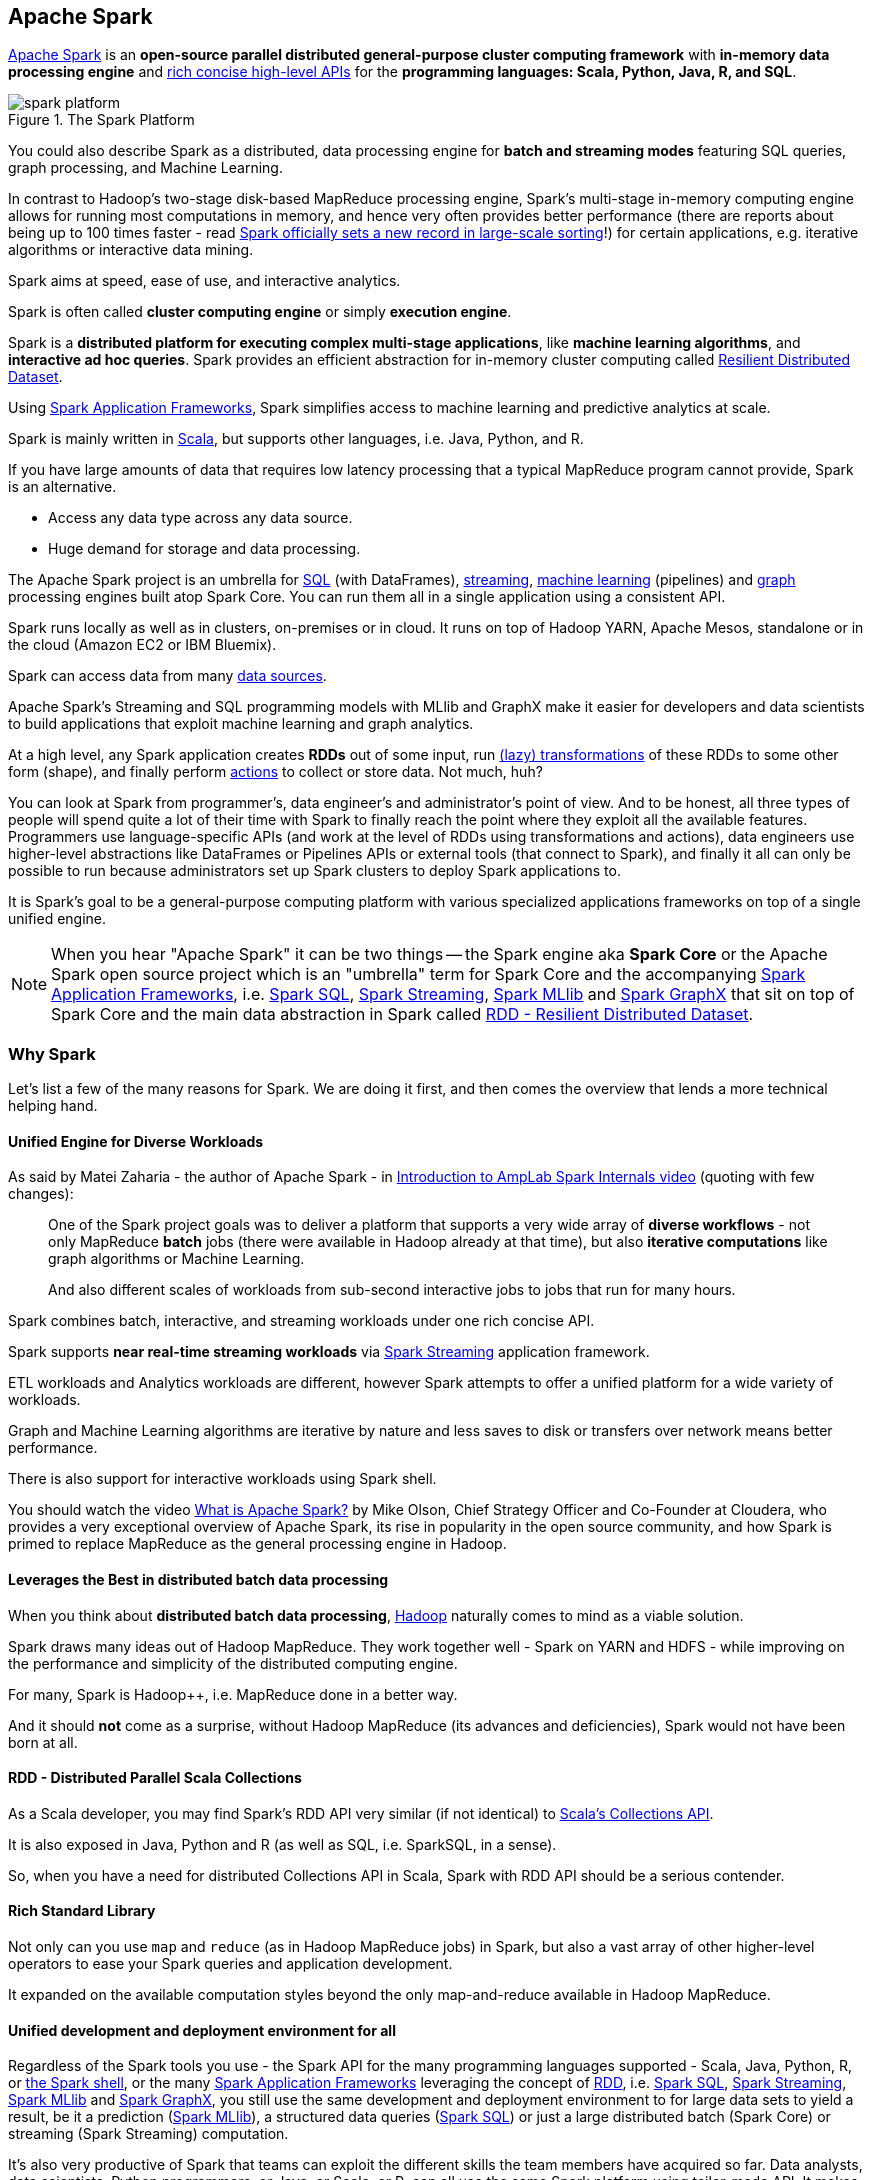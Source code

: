 == Apache Spark

http://spark.apache.org/[Apache Spark] is an *open-source parallel distributed general-purpose cluster computing framework* with *in-memory data processing engine* and <<unified-api, rich concise high-level APIs>> for the *programming languages: Scala, Python, Java, R, and SQL*.

.The Spark Platform
image::diagrams/spark-platform.png[align="center"]

You could also describe Spark as a distributed, data processing engine for *batch and streaming modes* featuring SQL queries, graph processing, and Machine Learning.

In contrast to Hadoop’s two-stage disk-based MapReduce processing engine, Spark’s multi-stage in-memory computing engine allows for running most computations in memory, and hence very often provides better performance (there are reports about being up to 100 times faster - read https://databricks.com/blog/2014/11/05/spark-officially-sets-a-new-record-in-large-scale-sorting.html[Spark officially sets a new record in large-scale sorting]!) for certain applications, e.g. iterative algorithms or interactive data mining.

Spark aims at speed, ease of use, and interactive analytics.

Spark is often called *cluster computing engine* or simply *execution engine*.

Spark is a *distributed platform for executing complex multi-stage applications*, like *machine learning algorithms*, and *interactive ad hoc queries*. Spark provides an efficient abstraction for in-memory cluster computing called link:spark-rdd.adoc[Resilient Distributed Dataset].

Using link:spark-frameworks.adoc[Spark Application Frameworks], Spark simplifies access to machine learning and predictive analytics at scale.

Spark is mainly written in http://scala-lang.org/[Scala], but supports other languages, i.e. Java, Python, and R.

If you have large amounts of data that requires low latency processing that a typical MapReduce program cannot provide, Spark is an alternative.

* Access any data type across any data source.
* Huge demand for storage and data processing.

The Apache Spark project is an umbrella for http://spark.apache.org/sql/[SQL] (with DataFrames), http://spark.apache.org/streaming/[streaming], http://spark.apache.org/mllib/[machine learning] (pipelines) and http://spark.apache.org/graphx/[graph] processing engines built atop Spark Core. You can run them all in a single application using a consistent API.

Spark runs locally as well as in clusters, on-premises or in cloud. It runs on top of Hadoop YARN, Apache Mesos, standalone or in the cloud (Amazon EC2 or IBM Bluemix).

Spark can access data from many link:spark-data-sources.adoc[data sources].

Apache Spark's Streaming and SQL programming models with MLlib and GraphX make it easier for developers and data scientists to build applications that exploit machine learning and graph analytics.

At a high level, any Spark application creates *RDDs* out of some input, run link:spark-rdd.adoc[(lazy) transformations] of these RDDs to some other form (shape), and finally perform link:spark-rdd.adoc[actions] to collect or store data. Not much, huh?

You can look at Spark from programmer's, data engineer's and administrator's point of view. And to be honest, all three types of people will spend quite a lot of their time with Spark to finally reach the point where they exploit all the available features. Programmers use language-specific APIs (and work at the level of RDDs using transformations and actions), data engineers use higher-level abstractions like DataFrames or Pipelines APIs or external tools (that connect to Spark), and finally it all can only be possible to run because administrators set up Spark clusters to deploy Spark applications to.

It is Spark's goal to be a general-purpose computing platform with various specialized applications frameworks on top of a single unified engine.

NOTE: When you hear "Apache Spark" it can be two things -- the Spark engine aka *Spark Core* or the Apache Spark open source project which is an "umbrella" term for Spark Core and the accompanying link:spark-frameworks.adoc[Spark Application Frameworks], i.e. link:spark-sql.adoc[Spark SQL], link:spark-streaming.adoc[Spark Streaming], link:spark-mllib.adoc[Spark MLlib] and link:spark-graphx.adoc[Spark GraphX] that sit on top of Spark Core and the main data abstraction in Spark called link:spark-rdd.adoc[RDD - Resilient Distributed Dataset].

=== [[why-spark]] Why Spark

Let's list a few of the many reasons for Spark. We are doing it first, and then comes the overview that lends a more technical helping hand.

==== Unified Engine for Diverse Workloads

As said by Matei Zaharia - the author of Apache Spark - in https://youtu.be/49Hr5xZyTEA[Introduction to AmpLab Spark Internals video] (quoting with few changes):

> One of the Spark project goals was to deliver a platform that supports a very wide array of *diverse workflows* - not only MapReduce *batch* jobs (there were available in Hadoop already at that time), but also *iterative computations* like graph algorithms or Machine Learning.
>
> And also different scales of workloads from sub-second interactive jobs to jobs that run for many hours.

Spark combines batch, interactive, and streaming workloads under one rich concise API.

Spark supports *near real-time streaming workloads* via link:spark-streaming.adoc[Spark Streaming] application framework.

ETL workloads and Analytics workloads are different, however Spark attempts to offer a unified platform for a wide variety of workloads.

Graph and Machine Learning algorithms are iterative by nature and less saves to disk or transfers over network means better performance.

There is also support for interactive workloads using Spark shell.

You should watch the video https://youtu.be/SxAxAhn-BDU[What is Apache Spark?] by Mike Olson, Chief Strategy Officer and Co-Founder at Cloudera, who provides a very exceptional overview of Apache Spark, its rise in popularity in the open source community, and how Spark is primed to replace MapReduce as the general processing engine in Hadoop.

==== Leverages the Best in distributed batch data processing

When you think about *distributed batch data processing*, link:spark-hadoop.adoc[Hadoop] naturally comes to mind as a viable solution.

Spark draws many ideas out of Hadoop MapReduce. They work together well - Spark on YARN and HDFS - while improving on the performance and simplicity of the distributed computing engine.

For many, Spark is Hadoop++, i.e. MapReduce done in a better way.

And it should *not* come as a surprise, without Hadoop MapReduce (its advances and deficiencies), Spark would not have been born at all.

==== RDD - Distributed Parallel Scala Collections

As a Scala developer, you may find Spark's RDD API very similar (if not identical) to http://www.scala-lang.org/docu/files/collections-api/collections.html[Scala's Collections API].

It is also exposed in Java, Python and R (as well as SQL, i.e. SparkSQL, in a sense).

So, when you have a need for distributed Collections API in Scala, Spark with RDD API should be a serious contender.

==== [[rich-standard-library]] Rich Standard Library

Not only can you use `map` and `reduce` (as in Hadoop MapReduce jobs) in Spark, but also a vast array of other higher-level operators to ease your Spark queries and application development.

It expanded on the available computation styles beyond the only map-and-reduce available in Hadoop MapReduce.

==== Unified development and deployment environment for all

Regardless of the Spark tools you use - the Spark API for the many programming languages supported - Scala, Java, Python, R, or link:spark-shell.adoc[the Spark shell], or the many link:spark-frameworks.adoc[Spark Application Frameworks] leveraging the concept of link:spark-rdd.adoc[RDD], i.e. link:spark-sql.adoc[Spark SQL], link:spark-streaming.adoc[Spark Streaming], link:spark-mllib.adoc[Spark MLlib] and link:spark-graphx.adoc[Spark GraphX], you still use the same development and deployment environment to for large data sets to yield a result, be it a prediction (link:spark-mllib.adoc[Spark MLlib]), a structured data queries (link:spark-sql.adoc[Spark SQL]) or just a large distributed batch (Spark Core) or streaming (Spark Streaming) computation.

It's also very productive of Spark that teams can exploit the different skills the team members have acquired so far. Data analysts, data scientists, Python programmers, or Java, or Scala, or R, can all use the same Spark platform using tailor-made API. It makes for bringing skilled people with their expertise in different programming languages together to a Spark project.

==== Interactive Exploration / Exploratory Analytics

It is also called _ad hoc queries_.

Using link:spark-shell.adoc[the Spark shell] you can execute computations to process large amount of data (_The Big Data_). It's all interactive and very useful to explore the data before final production release.

Also, using the Spark shell you can access any link:spark-cluster.adoc[Spark cluster] as if it was your local machine. Just point the Spark shell to a 20-node of 10TB RAM memory in total (using `--master`) and use all the components (and their abstractions) like Spark SQL, Spark MLlib, link:spark-streaming.adoc[Spark Streaming], and Spark GraphX.

Depending on your needs and skills, you may see a better fit for SQL vs programming APIs or apply machine learning algorithms (Spark MLlib) from data in graph data structures (Spark GraphX).

==== Single Environment

Regardless of which programming language you are good at, be it Scala, Java, Python, R or SQL, you can use the same single clustered runtime environment for prototyping, ad hoc queries, and deploying your applications leveraging the many ingestion data points offered by the Spark platform.

You can be as low-level as using RDD API directly or leverage higher-level APIs of Spark SQL (Datasets), Spark MLlib (ML Pipelines), Spark GraphX (Graphs) or link:spark-streaming.adoc[Spark Streaming] (DStreams).

Or use them all in a single application.

The single programming model and execution engine for different kinds of workloads simplify development and deployment architectures.

==== Rich set of supported data sources

Spark can read from many types of data sources - relational, NoSQL, file systems, etc.

Both, input and output data sources, allow programmers and data engineers use Spark as the platform with the large amount of data that is read from or saved to for processing, interactively (using Spark shell) or in applications.

==== Tools unavailable then, at your fingertips now

As much and often as it's recommended http://c2.com/cgi/wiki?PickTheRightToolForTheJob[to pick the right tool for the job], it's not always feasible. Time, personal preference, operating system you work on are all factors to decide what is right at a time (and using a hammer can be a reasonable choice).

Spark embraces many concepts in a single unified development and runtime environment.

* Machine learning that is so tool- and feature-rich in Python, e.g. SciKit library, can now be used by Scala developers (as Pipeline API in Spark MLlib or calling `pipe()`).
* DataFrames from R are available in Scala, Java, Python, R APIs.
* Single node computations in machine learning algorithms are migrated to their distributed versions in Spark MLlib.

This single platform gives plenty of opportunities for Python, Scala, Java, and R programmers as well as data engineers (SparkR) and scientists (using proprietary enterprise data warehousesthe with Thrift JDBC/ODBC server in Spark SQL).

Mind the proverb https://en.wiktionary.org/wiki/if_all_you_have_is_a_hammer,_everything_looks_like_a_nail[if all you have is a hammer, everything looks like a nail], too.

==== Low-level Optimizations

Apache Spark uses a link:spark-dagscheduler.adoc[directed acyclic graph (DAG) of computation stages] (aka *execution DAG*). It postpones any processing until really required for actions. Spark's *lazy evaluation* gives plenty of opportunities to induce low-level optimizations (so users have to know less to do more).

Mind the proverb https://en.wiktionary.org/wiki/less_is_more[less is more].

==== Excels at low-latency iterative workloads

Spark supports diverse workloads, but successfully targets low-latency iterative ones. They are often used in Machine Learning and graph algorithms.

Many Machine Learning algorithms require plenty of iterations before the result models get optimal, like logistic regression. The same applies to graph algorithms to traverse all the nodes and edges when needed. Such computations can increase their performance when the interim partial results are stored in memory or at very fast solid state drives.

Spark can link:spark-rdd-caching.adoc[cache intermediate data in memory for faster model building and training]. Once the data is loaded to memory (as an initial step), reusing it multiple times incurs no performance slowdowns.

Also, graph algorithms can traverse graphs one connection per iteration with the partial result in memory.

Less disk access and network can make a huge difference when you need to process lots of data, esp. when it is a BIG Data.

==== ETL done easier

Spark gives *Extract, Transform and Load (ETL)* a new look with the many programming languages supported - Scala, Java, Python (less likely R). You can use them all or pick the best for a problem.

Scala in Spark, especially, makes for a much less boiler-plate code (comparing to other languages and approaches like MapReduce in Java).

==== [[unified-api]] Unified Concise High-Level API

Spark offers a *unified, concise, high-level APIs* for batch analytics (RDD API), SQL queries (Dataset API), real-time analysis (DStream API), machine learning (ML Pipeline API) and graph processing (Graph API).

Developers no longer have to learn many different processing engines and platforms, and let the time be spent on mastering framework APIs per use case (atop a single computation engine Spark).

==== Different kinds of data processing using unified API

Spark offers three kinds of data processing using *batch*, *interactive*, and *stream processing* with the unified API and data structures.

==== Little to no disk use for better performance

In the no-so-long-ago times, when the most prevalent distributed computing framework was link:spark-hadoop.adoc[Hadoop MapReduce], you could reuse a data between computation (even partial ones!) only after you've written it to an external storage like link:spark-hadoop.adoc[Hadoop Distributed Filesystem (HDFS)]. It can cost you a lot of time to compute even very basic multi-stage computations. It simply suffers from IO (and perhaps network) overhead.

One of the many motivations to build Spark was to have a framework that is good at data reuse.

Spark cuts it out in a way to keep as much data as possible in memory and keep it there until a job is finished. It doesn't matter how many stages belong to a job. What does matter is the available memory and how effective you are in using Spark API (so link:spark-rdd.adoc[no shuffle occur]).

The less network and disk IO, the better performance, and Spark tries hard to find ways to minimize both.

==== Fault Tolerance included

Faults are not considered a special case in Spark, but obvious consequence of being a parallel and distributed system. Spark handles and recovers from faults by default without particularly complex logic to deal with them.

==== Small Codebase Invites Contributors

Spark's design is fairly simple and the code that comes out of it is not huge comparing to the features it offers.

The reasonably small codebase of Spark invites project contributors - programmers who extend the platform and fix bugs in a more steady pace.

=== [[i-want-more]] Further reading or watching

* (video) https://youtu.be/L029ZNBG7bk[Keynote: Spark 2.0 - Matei Zaharia, Apache Spark Creator and CTO of Databricks]
